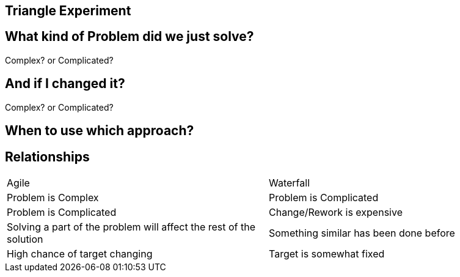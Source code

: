 ## Triangle Experiment

## What kind of Problem did we just solve?
Complex? or Complicated?

## And if I changed it?
Complex? or Complicated?

## When to use which approach?

## Relationships
[frame=none]
[grid=none]
|===
|Agile | Waterfall
|Problem is Complex | Problem is Complicated
|Problem is Complicated | Change/Rework is expensive
|Solving a part of the problem will affect the rest of the solution | Something similar has been done before
|High chance of target changing | Target is somewhat fixed
|===


